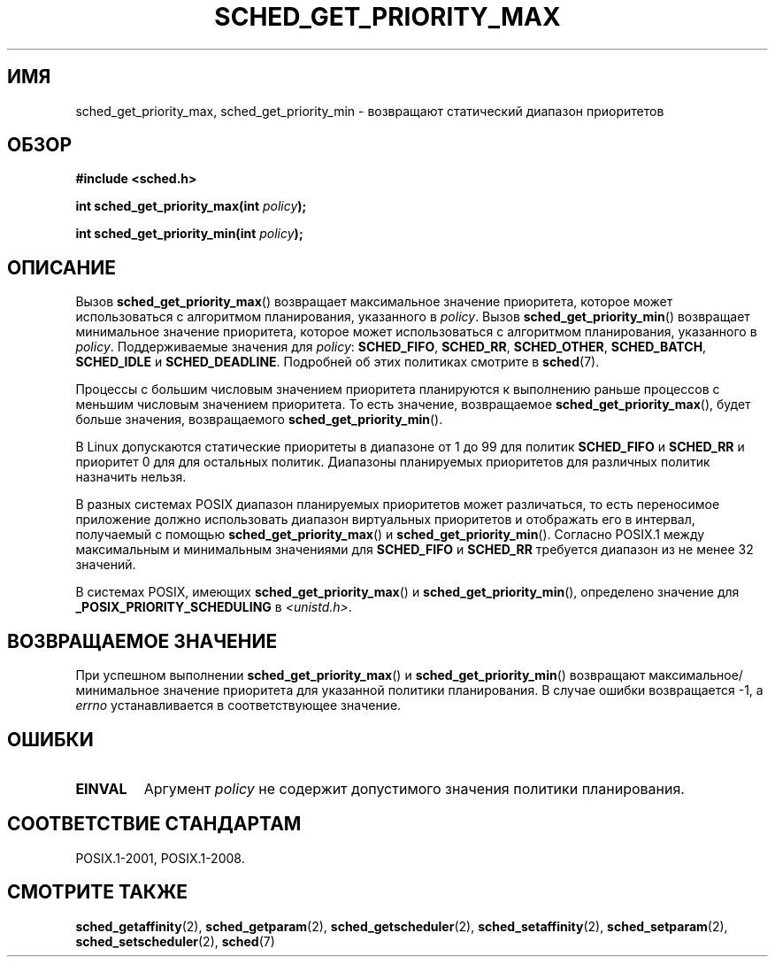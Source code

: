 .\" -*- mode: troff; coding: UTF-8 -*-
.\" Copyright (C) Tom Bjorkholm & Markus Kuhn, 1996
.\"
.\" %%%LICENSE_START(GPLv2+_DOC_FULL)
.\" This is free documentation; you can redistribute it and/or
.\" modify it under the terms of the GNU General Public License as
.\" published by the Free Software Foundation; either version 2 of
.\" the License, or (at your option) any later version.
.\"
.\" The GNU General Public License's references to "object code"
.\" and "executables" are to be interpreted as the output of any
.\" document formatting or typesetting system, including
.\" intermediate and printed output.
.\"
.\" This manual is distributed in the hope that it will be useful,
.\" but WITHOUT ANY WARRANTY; without even the implied warranty of
.\" MERCHANTABILITY or FITNESS FOR A PARTICULAR PURPOSE.  See the
.\" GNU General Public License for more details.
.\"
.\" You should have received a copy of the GNU General Public
.\" License along with this manual; if not, see
.\" <http://www.gnu.org/licenses/>.
.\" %%%LICENSE_END
.\"
.\" 1996-04-01 Tom Bjorkholm <tomb@mydata.se>
.\"            First version written
.\" 1996-04-10 Markus Kuhn <mskuhn@cip.informatik.uni-erlangen.de>
.\"            revision
.\"
.\"*******************************************************************
.\"
.\" This file was generated with po4a. Translate the source file.
.\"
.\"*******************************************************************
.TH SCHED_GET_PRIORITY_MAX 2 2017\-09\-15 Linux "Руководство программиста Linux"
.SH ИМЯ
sched_get_priority_max, sched_get_priority_min \- возвращают статический
диапазон приоритетов
.SH ОБЗОР
\fB#include <sched.h>\fP
.PP
\fBint sched_get_priority_max(int \fP\fIpolicy\fP\fB);\fP
.PP
\fBint sched_get_priority_min(int \fP\fIpolicy\fP\fB);\fP
.SH ОПИСАНИЕ
Вызов \fBsched_get_priority_max\fP() возвращает максимальное значение
приоритета, которое может использоваться с алгоритмом планирования,
указанного в \fIpolicy\fP. Вызов \fBsched_get_priority_min\fP() возвращает
минимальное значение приоритета, которое может использоваться с алгоритмом
планирования, указанного в \fIpolicy\fP. Поддерживаемые значения для \fIpolicy\fP:
\fBSCHED_FIFO\fP, \fBSCHED_RR\fP, \fBSCHED_OTHER\fP, \fBSCHED_BATCH\fP, \fBSCHED_IDLE\fP и
\fBSCHED_DEADLINE\fP. Подробней об этих политиках смотрите в \fBsched\fP(7).
.PP
Процессы с большим числовым значением приоритета планируются к выполнению
раньше процессов с меньшим числовым значением приоритета. То есть значение,
возвращаемое \fBsched_get_priority_max\fP(), будет больше значения,
возвращаемого \fBsched_get_priority_min\fP().
.PP
В Linux допускаются статические приоритеты в диапазоне от 1 до 99 для
политик \fBSCHED_FIFO\fP и \fBSCHED_RR\fP и приоритет 0 для для остальных
политик. Диапазоны планируемых приоритетов для различных политик назначить
нельзя.
.PP
.\" POSIX.1-2001, POSIX.1-2008 (XBD 2.8.4)
В разных системах POSIX диапазон планируемых приоритетов может различаться,
то есть переносимое приложение должно использовать диапазон виртуальных
приоритетов и отображать его в интервал, получаемый с помощью
\fBsched_get_priority_max\fP() и \fBsched_get_priority_min\fP(). Согласно POSIX.1
между максимальным и минимальным значениями для \fBSCHED_FIFO\fP и \fBSCHED_RR\fP
требуется диапазон из не менее 32 значений.
.PP
В системах POSIX, имеющих \fBsched_get_priority_max\fP() и
\fBsched_get_priority_min\fP(), определено значение для
\fB_POSIX_PRIORITY_SCHEDULING\fP в \fI<unistd.h>\fP.
.SH "ВОЗВРАЩАЕМОЕ ЗНАЧЕНИЕ"
При успешном выполнении \fBsched_get_priority_max\fP() и
\fBsched_get_priority_min\fP() возвращают максимальное/минимальное значение
приоритета для указанной политики планирования. В случае ошибки возвращается
\-1, а \fIerrno\fP устанавливается в соответствующее значение.
.SH ОШИБКИ
.TP 
\fBEINVAL\fP
Аргумент \fIpolicy\fP не содержит допустимого значения политики планирования.
.SH "СООТВЕТСТВИЕ СТАНДАРТАМ"
POSIX.1\-2001, POSIX.1\-2008.
.SH "СМОТРИТЕ ТАКЖЕ"
.ad l
.nh
\fBsched_getaffinity\fP(2), \fBsched_getparam\fP(2), \fBsched_getscheduler\fP(2),
\fBsched_setaffinity\fP(2), \fBsched_setparam\fP(2), \fBsched_setscheduler\fP(2),
\fBsched\fP(7)
